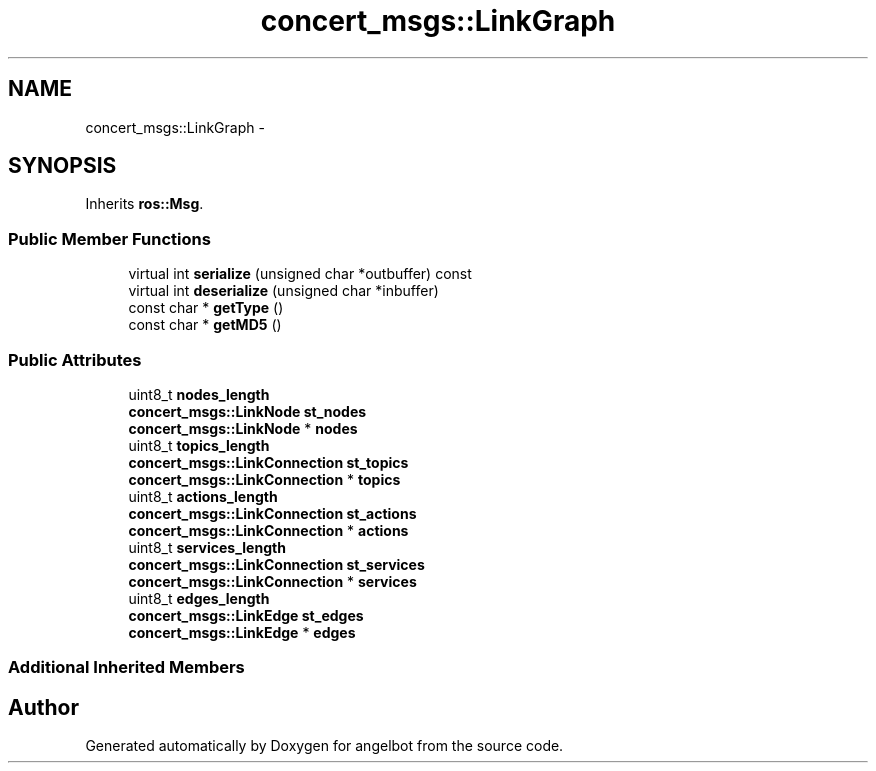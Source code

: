 .TH "concert_msgs::LinkGraph" 3 "Sat Jul 9 2016" "angelbot" \" -*- nroff -*-
.ad l
.nh
.SH NAME
concert_msgs::LinkGraph \- 
.SH SYNOPSIS
.br
.PP
.PP
Inherits \fBros::Msg\fP\&.
.SS "Public Member Functions"

.in +1c
.ti -1c
.RI "virtual int \fBserialize\fP (unsigned char *outbuffer) const "
.br
.ti -1c
.RI "virtual int \fBdeserialize\fP (unsigned char *inbuffer)"
.br
.ti -1c
.RI "const char * \fBgetType\fP ()"
.br
.ti -1c
.RI "const char * \fBgetMD5\fP ()"
.br
.in -1c
.SS "Public Attributes"

.in +1c
.ti -1c
.RI "uint8_t \fBnodes_length\fP"
.br
.ti -1c
.RI "\fBconcert_msgs::LinkNode\fP \fBst_nodes\fP"
.br
.ti -1c
.RI "\fBconcert_msgs::LinkNode\fP * \fBnodes\fP"
.br
.ti -1c
.RI "uint8_t \fBtopics_length\fP"
.br
.ti -1c
.RI "\fBconcert_msgs::LinkConnection\fP \fBst_topics\fP"
.br
.ti -1c
.RI "\fBconcert_msgs::LinkConnection\fP * \fBtopics\fP"
.br
.ti -1c
.RI "uint8_t \fBactions_length\fP"
.br
.ti -1c
.RI "\fBconcert_msgs::LinkConnection\fP \fBst_actions\fP"
.br
.ti -1c
.RI "\fBconcert_msgs::LinkConnection\fP * \fBactions\fP"
.br
.ti -1c
.RI "uint8_t \fBservices_length\fP"
.br
.ti -1c
.RI "\fBconcert_msgs::LinkConnection\fP \fBst_services\fP"
.br
.ti -1c
.RI "\fBconcert_msgs::LinkConnection\fP * \fBservices\fP"
.br
.ti -1c
.RI "uint8_t \fBedges_length\fP"
.br
.ti -1c
.RI "\fBconcert_msgs::LinkEdge\fP \fBst_edges\fP"
.br
.ti -1c
.RI "\fBconcert_msgs::LinkEdge\fP * \fBedges\fP"
.br
.in -1c
.SS "Additional Inherited Members"


.SH "Author"
.PP 
Generated automatically by Doxygen for angelbot from the source code\&.
